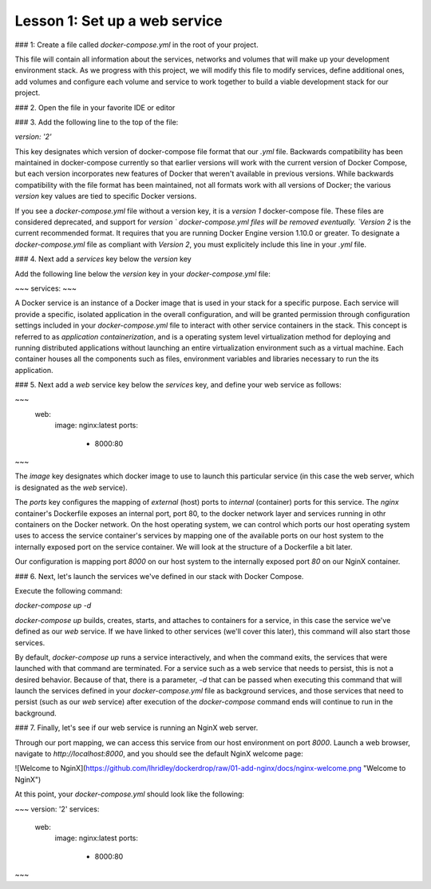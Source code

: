 Lesson 1: Set up a web service
==============================

### 1: Create a file called `docker-compose.yml` in the root of your project.

This file will contain all information about the services, networks and volumes that will make up your development environment stack.  As we progress with this project, we will modify this file to modify services, define additional ones, add volumes and configure each volume and service to work together to build a viable development stack for our project.

### 2.  Open the file in your favorite IDE or editor

### 3.  Add the following line to the top of the file:

`version: '2'`

This key designates which version of docker-compose file format that our `.yml` file.  Backwards compatibility has been maintained in docker-compose currently so that earlier versions will work with the current version of Docker Compose, but each version incorporates new features of Docker that weren't available in previous versions.  While backwards compatibility with the file format has been maintained, not all formats work with all versions of Docker; the various `version` key values are tied to specific Docker versions.

If you see a `docker-compose.yml` file without a version key, it is a `version 1` docker-compose file.  These files are considered deprecated, and support for `version ` docker-compose.yml files will be removed eventually.  `Version 2` is the current recommended format.  It requires that you are running Docker Engine version 1.10.0 or greater.  To designate a `docker-compose.yml` file as compliant with `Version 2`, you must explicitely include this line in your `.yml` file.

### 4.  Next add a `services` key below the `version` key

Add the following line below the `version` key in your `docker-compose.yml` file:

~~~
services:
~~~

A Docker service is an instance of a Docker image that is used in your stack for a specific purpose.  Each service will provide a specific, isolated application in the overall configuration, and will be granted permission through configuration settings included in your `docker-compose.yml` file to interact with other service containers in the stack.  This concept is referred to as `application containerization`, and is a operating system level virtualization method for deploying and running distributed applications without launching an entire virtualization environment such as a virtual machine.  Each container houses all the components such as files, environment variables and libraries necessary to run the its application.

### 5.  Next add a `web` service key below the `services` key, and define your web service as follows:

~~~
  web:
    image: nginx:latest
    ports:
        - 8000:80
~~~

The `image` key designates which docker image to use to launch this particular service (in this case the web server, which is designated as the `web` service).

The `ports` key configures the mapping of `external` (host) ports to `internal` (container) ports for this service.  The `nginx` container's Dockerfile exposes an internal port, port 80, to the docker network layer and services running in othr containers on the Docker network.  On the host operating system, we can control which ports our host operating system uses to access the service container's services by mapping one of the available ports on our host system to the internally exposed port on the service container.  We will look at the structure of a Dockerfile a bit later.

Our configuration is mapping port `8000` on our host system to the internally exposed port `80` on our NginX container.

### 6.  Next, let's launch the services we've defined in our stack with Docker Compose.

Execute the following command:

`docker-compose up -d`

`docker-compose up` builds, creates, starts, and attaches to containers for a service, in this case the service we've defined as our `web` service.  If we have linked to other services (we'll cover this later), this command will also start those services.

By default, `docker-compose up` runs a service interactively, and when the command exits, the services that were launched with that command are terminated.  For a service such as a web service that needs to persist, this is not a desired behavior.  Because of that, there is a parameter, `-d` that can be passed when executing this command that will launch the services defined in your `docker-compose.yml` file as background services, and those services that need to persist (such as our `web` service) after execution of the `docker-compose` command ends will continue to run in the background.

### 7.  Finally, let's see if our web service is running an NginX web server.

Through our port mapping, we can access this service from our host environment on port `8000`.  Launch a web browser, navigate to `http://localhost:8000`, and you should see the default NginX welcome page:

![Welcome to NginX](https://github.com/lhridley/dockerdrop/raw/01-add-nginx/docs/nginx-welcome.png "Welcome to NginX")

At this point, your `docker-compose.yml` should look like the following:

~~~
version: '2'
services:
  web:
    image: nginx:latest
    ports:
        - 8000:80
~~~
